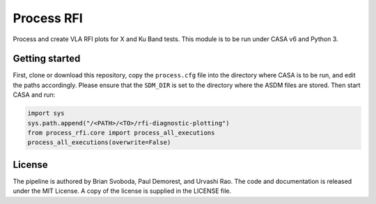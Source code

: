Process RFI
===========
Process and create VLA RFI plots for X and Ku Band tests. This module is to be
run under CASA v6 and Python 3.


Getting started
---------------
First, clone or download this repository, copy the ``process.cfg`` file into
the directory where CASA is to be run, and edit the paths accordingly.  Please
ensure that the ``SDM_DIR`` is set to the directory where the ASDM files are
stored. Then start CASA and run:

.. code-block:: python

   import sys
   sys.path.append("/<PATH>/<TO>/rfi-diagnostic-plotting")
   from process_rfi.core import process_all_executions
   process_all_executions(overwrite=False)


License
-------
The pipeline is authored by Brian Svoboda, Paul Demorest, and Urvashi Rao. The
code and documentation is released under the MIT License. A copy of the license
is supplied in the LICENSE file.


